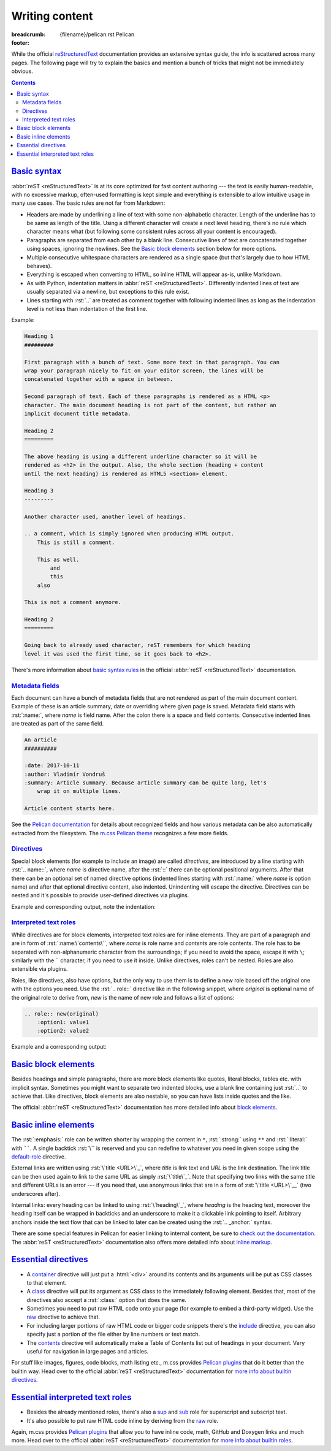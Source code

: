 ..
    This file is part of m.css.

    Copyright © 2017, 2018, 2019 Vladimír Vondruš <mosra@centrum.cz>

    Permission is hereby granted, free of charge, to any person obtaining a
    copy of this software and associated documentation files (the "Software"),
    to deal in the Software without restriction, including without limitation
    the rights to use, copy, modify, merge, publish, distribute, sublicense,
    and/or sell copies of the Software, and to permit persons to whom the
    Software is furnished to do so, subject to the following conditions:

    The above copyright notice and this permission notice shall be included
    in all copies or substantial portions of the Software.

    THE SOFTWARE IS PROVIDED "AS IS", WITHOUT WARRANTY OF ANY KIND, EXPRESS OR
    IMPLIED, INCLUDING BUT NOT LIMITED TO THE WARRANTIES OF MERCHANTABILITY,
    FITNESS FOR A PARTICULAR PURPOSE AND NONINFRINGEMENT. IN NO EVENT SHALL
    THE AUTHORS OR COPYRIGHT HOLDERS BE LIABLE FOR ANY CLAIM, DAMAGES OR OTHER
    LIABILITY, WHETHER IN AN ACTION OF CONTRACT, TORT OR OTHERWISE, ARISING
    FROM, OUT OF OR IN CONNECTION WITH THE SOFTWARE OR THE USE OR OTHER
    DEALINGS IN THE SOFTWARE.
..

Writing content
###############

:breadcrumb: {filename}/pelican.rst Pelican
:footer:
    .. note-dim::
        :class: m-text-center

        `Pelican <{filename}/pelican.rst>`_ | `Theme » <{filename}/pelican/theme.rst>`_

.. role:: rst(code)
    :language: rst

While the official `reStructuredText <http://docutils.sourceforge.net/rst.html>`_
documentation provides an extensive syntax guide, the info is scattered across
many pages. The following page will try to explain the basics and mention a
bunch of tricks that might not be immediately obvious.

.. contents::
    :class: m-block m-default

`Basic syntax`_
===============

:abbr:`reST <reStructuredText>` is at its core optimized for fast content
authoring --- the text is easily human-readable, with no excessive markup,
often-used formatting is kept simple and everything is extensible to allow
intuitive usage in many use cases. The basic rules are not far from Markdown:

-   Headers are made by underlining a line of text with some non-alphabetic
    character. Length of the underline has to be same as length of the title.
    Using a different character will create a next level heading, there's no
    rule which character means what (but following some consistent rules across
    all your content is encouraged).
-   Paragraphs are separated from each other by a blank line. Consecutive lines
    of text are concatenated together using spaces, ignoring the newlines. See
    the `Basic block elements`_ section below for more options.
-   Multiple consecutive whitespace characters are rendered as a single space
    (but that's largely due to how HTML behaves).
-   Everything is escaped when converting to HTML, so inline HTML will appear
    as-is, unlike Markdown.
-   As with Python, indentation matters in :abbr:`reST <reStructuredText>`.
    Differently indented lines of text are usually separated via a newline, but exceptions to this rule exist.
-   Lines starting with :rst:`..` are treated as comment together with
    following indented lines as long as the indentation level is not less than
    indentation of the first line.

Example:

.. code:: rst

    Heading 1
    #########

    First paragraph with a bunch of text. Some more text in that paragraph. You can
    wrap your paragraph nicely to fit on your editor screen, the lines will be
    concatenated together with a space in between.

    Second paragraph of text. Each of these paragraphs is rendered as a HTML <p>
    character. The main document heading is not part of the content, but rather an
    implicit document title metadata.

    Heading 2
    =========

    The above heading is using a different underline character so it will be
    rendered as <h2> in the output. Also, the whole section (heading + content
    until the next heading) is rendered as HTML5 <section> element.

    Heading 3
    ---------

    Another character used, another level of headings.

    .. a comment, which is simply ignored when producing HTML output.
        This is still a comment.

        This as well.
            and
            this
        also

    This is not a comment anymore.

    Heading 2
    =========

    Going back to already used character, reST remembers for which heading
    level it was used the first time, so it goes back to <h2>.

There's more information about
`basic syntax rules <http://docutils.sourceforge.net/docs/ref/rst/restructuredtext.html#quick-syntax-overview>`_
in the official :abbr:`reST <reStructuredText>` documentation.

`Metadata fields`_
-------------------

Each document can have a bunch of metadata fields that are not rendered as part
of the main document content. Example of these is an article summary, date or
overriding where given page is saved. Metadata field starts with :rst:`:name:`,
where *name* is field name. After the colon there is a space and field
contents. Consecutive indented lines are treated as part of the same field.

.. code:: rst

    An article
    ##########

    :date: 2017-10-11
    :author: Vladimír Vondruš
    :summary: Article summary. Because article summary can be quite long, let's
        wrap it on multiple lines.

    Article content starts here.

See the `Pelican documentation <http://docs.getpelican.com/en/stable/content.html>`_
for details about recognized fields and how various metadata can be also
automatically extracted from the filesystem. The
`m.css Pelican theme <{filename}/pelican/theme.rst>`_ recognizes a few more
fields.

`Directives`_
-------------

Special block elements (for example to include an image) are called
*directives*, are introduced by a line starting with :rst:`.. name::`, where
*name* is directive name, after the :rst:`::` there can be optional positional
arguments. After that there can be an optional set of named directive options
(indented lines starting with :rst:`:name:` where *name* is option name) and
after that optional directive content, also indented. Unindenting will escape
the directive. Directives can be nested and it's possible to provide
user-defined directives via plugins.

.. note-warning::

    Note that it's possible to use headings only as top-level elements, *not*
    inside any directive or other block element.

Example and corresponding output, note the indentation:

.. code-figure::

    .. code:: rst

        Paragraph with text.

        .. block-info:: Info block title

            Info block content.

            .. figure:: ship.jpg
                :alt: Image alt text

                Figure title

                Figure content.

                .. math::

                    A = \pi r^2

                This is again figure content.

            This is again info block content.

        And this is another paragraph of text, outside of the info block.

    Paragraph with text.

    .. block-info:: Info block title

        Info block content.

        .. figure:: {static}/static/ship-small.jpg
            :alt: Image alt text

            Figure title

            Figure content.

            .. math::

                A = \pi r^2

            This is again figure content.

        This is again info block content.

    And this is another paragraph of text, outside of the info block.

.. note-info::

    Please note that the above example code uses some directives provided by
    `m.css Pelican plugins <{filename}/plugins.rst>`_ that are not builtin in
    the :abbr:`reST <reStructuredText>` parser itself.

`Interpreted text roles`_
-------------------------

While directives are for block elements, interpreted text roles are for inline
elements. They are part of a paragraph and are in form of :rst:`:name:\`contents\``,
where *name* is role name and *contents* are role contents. The role has to be
separated with non-alphanumeric character from the surroundings; if you need
to avoid the space, escape it with ``\``; similarly with the ````` character,
if you need to use it inside. Unlike directives, roles can't be nested. Roles
are also extensible via plugins.

Roles, like directives, also have options, but the only way to use them is to
define a new role based off the original one with the options you need. Use
the :rst:`.. role::` directive like in the following snippet, where *original*
is optional name of the original role to derive from, *new* is the name of new
role and follows a list of options:

.. code:: rst

    .. role:: new(original)
        :option1: value1
        :option2: value2

Example and a corresponding output:

.. code-figure::

    .. code:: rst

        .. role:: red
            :class: m-text m-danger

        A text paragraph with :emphasis:`emphasised text`, :strong:`strong text`
        and :literal:`typewriter`\ y text. :red:`This text is red.`

    .. role:: red
        :class: m-text m-danger

    A text paragraph with :emphasis:`emphasised text`, :strong:`strong text`
    and :literal:`typewriter`\ y text. :red:`This text is red.`

.. note-success::

    Don't worry, there are less verbose ways to achieve the above formatting.
    Read about `basic inline elements below <#basic-inline-elements>`_.

`Basic block elements`_
=======================

Besides headings and simple paragraphs, there are more block elements like
quotes, literal blocks, tables etc. with implicit syntax. Sometimes you might
want to separate two indented blocks, use a blank line containing just :rst:`..`
to achieve that. Like directives, block elements are also nestable, so you can
have lists inside quotes and the like.

.. code-figure::

    .. code:: rst

        | Line block
        | will
        | preserve the newlines

            A quote is simply an indented block.

        ..

            A different quote.

        ::

            Literal block is itroduced with ::, which can be even part of previous
            paragraph (in which case it's reduced to a single colon).

        ========= ============
        Heading 1 Heading 2
        ========= ============
        Cell 1    Table cell 2
        Row 2     Row 2 cell 2
        Row 3     Row 3 cell 3
        ========= ============

        -   An unordered list
        -   Another item

            1.  Sub-list, ordered
            2.  Another item
            3.  Note that the sub-list is separated by blank lines

        -   Third item of the top-level list

        Term 1
            Description
        Term 2
            Description of term 2

    .. class:: m-noindent

    | Line block
    | will
    | preserve the newlines

        A quote is simply an indented block.

    ..

        A different quote.

    ::

        Literal block is itroduced with ::, which can be even the ending of
        previous paragraph (in which case it's reduced to a single colon).

    .. class:: m-table

    ========= ============
    Heading 1 Heading 2
    ========= ============
    Cell 1    Cell 2
    Row 2     Row 2 cell 2
    Row 3     Cell 3
    ========= ============

    -   An unordered list
    -   Another item

        1.  Sub-list, ordered
        2.  Another item
        3.  Note that the sub-list is separated by blank lines

    -   Third item of the top-level list

    .. class:: m-diary

    Term 1
        Description
    Term 2
        Description of term 2

The official :abbr:`reST <reStructuredText>` documentation has more detailed
info about `block elements <http://docutils.sourceforge.net/docs/ref/rst/restructuredtext.html#body-elements>`_.

`Basic inline elements`_
========================

The :rst:`:emphasis:` role can be written shorter by wrapping the content in
``*``, :rst:`:strong:` using ``**`` and :rst:`:literal:` with ``````. A single
backtick :rst:`\`` is reserved and you can redefine to whatever you need in
given scope using the `default-role <http://docutils.sourceforge.net/docs/ref/rst/directives.html#default-role>`_
directive.

External links are written using :rst:`\`title <URL>\`_`, where *title* is link
text and *URL* is the link destination. The link title can be then used again
to link to the same URL as simply :rst:`\`title\`_`. Note that specifying two
links with the same title and different URLs is an error --- if you need that,
use anonymous links that are in a form of :rst:`\`title <URL>\`__` (two
underscores after).

Internal links: every heading can be linked to using :rst:`\`heading\`_`, where
*heading* is the heading text, moreover the heading itself can be wrapped in
backticks and an underscore to make it a clickable link pointing to itself.
Arbitrary anchors inside the text flow that can be linked to later can be
created using the :rst:`.. _anchor:` syntax.

.. code-figure::

    .. code:: rst

        .. _an anchor:

        An *emphasised text*, **strong text** and a ``literal``. Link to
        `Google <https://google.com>`_, `the heading below <#a-heading>`_ or just an
        URL as-is: https://mcss.mosra.cz/.

        `A heading`_
        ============

        Repeated link to `Google`_. Anonymous links that share the same titles
        `here <http://blog.mosra.cz>`__ and `here <https://magnum.graphics/>`__.
        Link to `an anchor`_ above.

    .. _an anchor:

    An *emphasised text*, **strong text** and a ``literal``. Link to
    `Google <https://google.com>`_, `the heading below <#a-heading>`_ or just
    an URL as-is: https://mcss.mosra.cz/.

    .. raw:: html

        <section id="a-heading">
        <h2><a href="#a-heading">A heading</a></h2>

    Repeated link to `Google`_. Anonymous links that share the same titles
    `here <http://blog.mosra.cz>`__ and `here <https://magnum.graphics/>`__.
    Link to `an anchor`_ above.

    .. raw:: html

        </section>

There are some special features in Pelican for easier linking to internal
content, be sure to `check out the documentation <http://docs.getpelican.com/en/stable/content.html#linking-to-internal-content>`_.
The :abbr:`reST <reStructuredText>` documentation also offers more detailed
info about `inline markup <http://docutils.sourceforge.net/docs/ref/rst/restructuredtext.html#inline-markup>`_.

`Essential directives`_
=======================

-   A `container <http://docutils.sourceforge.net/docs/ref/rst/directives.html#container>`_
    directive will just put a :html:`<div>` around its contents and its
    arguments will be put as CSS classes to that element.
-   A `class <http://docutils.sourceforge.net/docs/ref/rst/directives.html#class>`_
    directive will put its argument as CSS class to the immediately following
    element. Besides that, most of the directives also accept a :rst:`:class:`
    option that does the same.
-   Sometimes you need to put raw HTML code onto your page (for example to
    embed a third-party widget). Use the `raw <http://docutils.sourceforge.net/docs/ref/rst/directives.html#raw-data-pass-through>`_
    directive to achieve that.
-   For including larger portions of raw HTML code or bigger code snippets
    there's the `include <http://docutils.sourceforge.net/docs/ref/rst/directives.html#including-an-external-document-fragment>`_
    directive, you can also specify just a portion of the file either by line
    numbers or text match.
-   The `contents <http://docutils.sourceforge.net/docs/ref/rst/directives.html#contents>`_
    directive will automatically make a Table of Contents list out of headings
    in your document. Very useful for navigation in large pages and articles.

For stuff like images, figures, code blocks, math listing etc., m.css provides
`Pelican plugins <{filename}/plugins.rst>`_ that do it better than the builtin
way. Head over to the official :abbr:`reST <reStructuredText>` documentation
for `more info about builtin directives <http://docutils.sourceforge.net/docs/ref/rst/directives.html>`_.

`Essential interpreted text roles`_
===================================

-   Besides the already mentioned roles, there's also a
    `sup <http://docutils.sourceforge.net/docs/ref/rst/roles.html#superscript>`_
    and `sub <http://docutils.sourceforge.net/docs/ref/rst/roles.html#subscript>`_
    role for superscript and subscript text.
-   It's also possible to put raw HTML code inline by deriving from the
    `raw <http://docutils.sourceforge.net/docs/ref/rst/roles.html#raw>`__ role.

Again, m.css provides `Pelican plugins`_ that allow you to have inline code,
math, GitHub and Doxygen links and much more. Head over to the official
:abbr:`reST <reStructuredText>` documentation for
`more info about builtin roles <http://docutils.sourceforge.net/docs/ref/rst/roles.html>`_.
